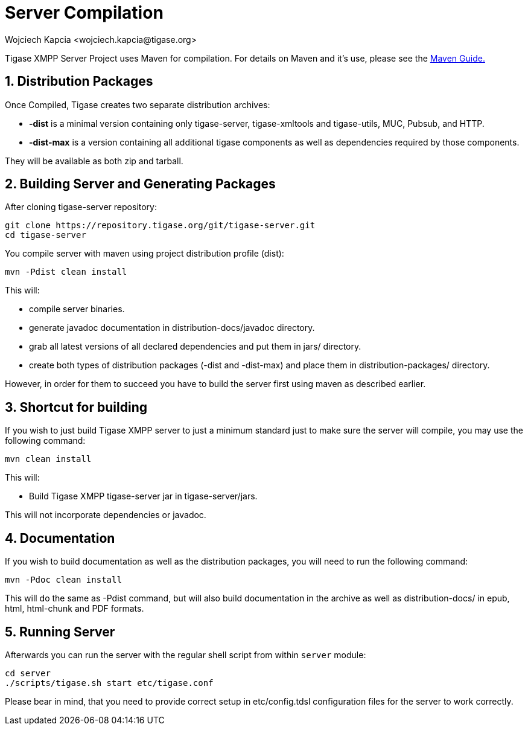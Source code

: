 [[serverCompilation]]
= Server Compilation
:author: Wojciech Kapcia <wojciech.kapcia@tigase.org>
:version: v2.0, June 2014: Reformatted for AsciiDoc.
:date: 2013-08-08 12:42
:revision: v2.1

:toc:
:numbered:
:website: http://tigase.net/

Tigase XMPP Server Project uses Maven for compilation.  For details on Maven and it's use, please see the xref:usingMaven[Maven Guide.]

== Distribution Packages
Once Compiled, Tigase creates two separate distribution archives:

- *-dist* is a minimal version containing only tigase-server, tigase-xmltools and tigase-utils, MUC, Pubsub, and HTTP.
- *-dist-max* is a version containing all additional tigase components as well as dependencies required by those components.

They will be available as both zip and tarball.

== Building Server and Generating Packages
After cloning tigase-server repository:

[source,bash]
-----
git clone https://repository.tigase.org/git/tigase-server.git
cd tigase-server
-----

You compile server with maven using project distribution profile (dist):

[source,bash]
-----
mvn -Pdist clean install
-----

This will:

- compile server binaries.
- generate javadoc documentation in distribution-docs/javadoc directory.
- grab all latest versions of all declared dependencies and put them in jars/ directory.
- create both types of distribution packages (-dist and -dist-max) and place them in distribution-packages/ directory.

However, in order for them to succeed you have to build the server first using maven as described earlier.

== Shortcut for building
If you wish to just build Tigase XMPP server to just a minimum standard just to make sure the server will compile, you may use the following command:
[source,bash]
-----
mvn clean install
-----

This will:

- Build Tigase XMPP tigase-server jar in tigase-server/jars.

This will not incorporate dependencies or javadoc.

== Documentation
If you wish to build documentation as well as the distribution packages, you will need to run the following command:
[source,bash]
-----
mvn -Pdoc clean install
-----

This will do the same as -Pdist command, but will also build documentation in the archive as well as distribution-docs/ in epub, html, html-chunk and PDF formats.


== Running Server
Afterwards you can run the server with the regular shell script from within `server` module:

[source,bash]
-----
cd server
./scripts/tigase.sh start etc/tigase.conf
-----

Please bear in mind, that you need to provide correct setup in etc/config.tdsl configuration files for the server to work correctly.
